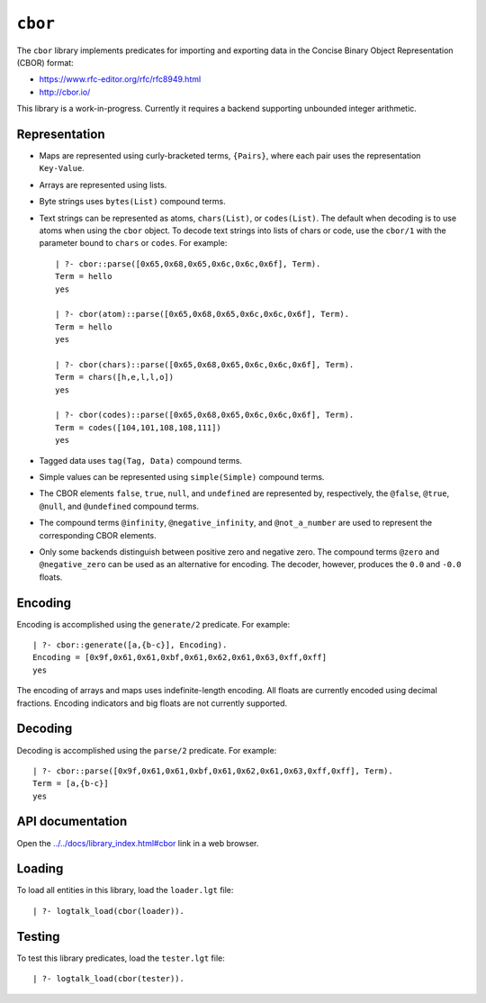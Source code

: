 ``cbor``
========

The ``cbor`` library implements predicates for importing and exporting
data in the Concise Binary Object Representation (CBOR) format:

-  https://www.rfc-editor.org/rfc/rfc8949.html
-  http://cbor.io/

This library is a work-in-progress. Currently it requires a backend
supporting unbounded integer arithmetic.

Representation
--------------

-  Maps are represented using curly-bracketed terms, ``{Pairs}``, where
   each pair uses the representation ``Key-Value``.

-  Arrays are represented using lists.

-  Byte strings uses ``bytes(List)`` compound terms.

-  Text strings can be represented as atoms, ``chars(List)``, or
   ``codes(List)``. The default when decoding is to use atoms when using
   the ``cbor`` object. To decode text strings into lists of chars or
   code, use the ``cbor/1`` with the parameter bound to ``chars`` or
   ``codes``. For example:

   ::

        | ?- cbor::parse([0x65,0x68,0x65,0x6c,0x6c,0x6f], Term).
        Term = hello
        yes

        | ?- cbor(atom)::parse([0x65,0x68,0x65,0x6c,0x6c,0x6f], Term).
        Term = hello
        yes

        | ?- cbor(chars)::parse([0x65,0x68,0x65,0x6c,0x6c,0x6f], Term).
        Term = chars([h,e,l,l,o])
        yes

        | ?- cbor(codes)::parse([0x65,0x68,0x65,0x6c,0x6c,0x6f], Term).
        Term = codes([104,101,108,108,111])
        yes

-  Tagged data uses ``tag(Tag, Data)`` compound terms.

-  Simple values can be represented using ``simple(Simple)`` compound
   terms.

-  The CBOR elements ``false``, ``true``, ``null``, and ``undefined``
   are represented by, respectively, the ``@false``, ``@true``,
   ``@null``, and ``@undefined`` compound terms.

-  The compound terms ``@infinity``, ``@negative_infinity``, and
   ``@not_a_number`` are used to represent the corresponding CBOR
   elements.

-  Only some backends distinguish between positive zero and negative
   zero. The compound terms ``@zero`` and ``@negative_zero`` can be used
   as an alternative for encoding. The decoder, however, produces the
   ``0.0`` and ``-0.0`` floats.

Encoding
--------

Encoding is accomplished using the ``generate/2`` predicate. For
example:

::

   | ?- cbor::generate([a,{b-c}], Encoding).
   Encoding = [0x9f,0x61,0x61,0xbf,0x61,0x62,0x61,0x63,0xff,0xff]
   yes

The encoding of arrays and maps uses indefinite-length encoding. All
floats are currently encoded using decimal fractions. Encoding
indicators and big floats are not currently supported.

Decoding
--------

Decoding is accomplished using the ``parse/2`` predicate. For example:

::

   | ?- cbor::parse([0x9f,0x61,0x61,0xbf,0x61,0x62,0x61,0x63,0xff,0xff], Term).
   Term = [a,{b-c}]
   yes

API documentation
-----------------

Open the
`../../docs/library_index.html#cbor <../../docs/library_index.html#cbor>`__
link in a web browser.

Loading
-------

To load all entities in this library, load the ``loader.lgt`` file:

::

   | ?- logtalk_load(cbor(loader)).

Testing
-------

To test this library predicates, load the ``tester.lgt`` file:

::

   | ?- logtalk_load(cbor(tester)).
